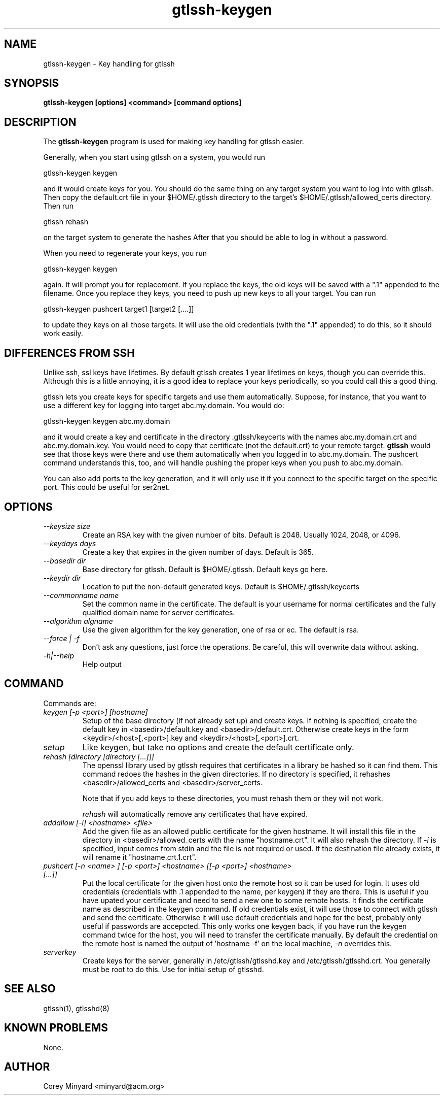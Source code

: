 .TH gtlssh-keygen 1 01/02/19  "Key handling for gtlssh"
.SH NAME
gtlssh-keygen \- Key handling for gtlssh
.SH SYNOPSIS
.B gtlssh-keygen [options] <command> [command options]
.SH DESCRIPTION
The
.BR gtlssh-keygen
program is used for making key handling for gtlssh easier.

Generally, when you start using gtlssh on a system, you would run

  gtlssh-keygen keygen

and it would create keys for you.  You should do the same thing on any
target system you want to log into with gtlssh.  Then copy the
default.crt file in your $HOME/.gtlssh directory to the target's
$HOME/.gtlssh/allowed_certs directory.  Then run

  gtlssh rehash

on the target system to generate the hashes   After that you should be
able to log in without a password.

When you need to regenerate your keys, you run

  gtlssh-keygen keygen

again.  It will prompt you for replacement.  If you replace the keys,
the old keys will be saved with a ".1" appended to the filename.  Once
you replace they keys, you need to push up new keys to all your
target.  You can run

  gtlssh-keygen pushcert target1 [target2 [....]]

to update they keys on all those targets.  It will use the old
credentials (with the ".1" appended) to do this, so it should work
easily.
.SH DIFFERENCES FROM SSH
Unlike ssh, ssl keys have lifetimes.  By default gtlssh creates 1 year
lifetimes on keys, though you can override this.  Although this is a
little annoying, it is a good idea to replace your keys periodically,
so you could call this a good thing.

gtlssh lets you create keys for specific targets and use them
automatically.  Suppose, for instance, that you want to use a
different key for logging into target abc.my.domain.  You would do:

  gtlssh-keygen keygen abc.my.domain

and it would create a key and certificate in the
directory .gtlssh/keycerts with the names abc.my.domain.crt and
abc.my.domain.key.  You would need to copy that certificate (not the
default.crt) to your remote target.
.B gtlssh
would see that those keys were there and use them automatically when
you logged in to abc.my.domain.  The pushcert command understands
this, too, and will handle pushing the proper keys when you push to
abc.my.domain.

You can also add ports to the key generation, and it will only use it
if you connect to the specific target on the specific port.  This
could be useful for ser2net.
.SH OPTIONS
.TP
.I \-\-keysize size
Create an RSA key with the given number of bits.  Default is 2048.
Usually 1024, 2048, or 4096.
.TP
.I \-\-keydays days
Create a key that expires in the given number of days.  Default is 365.
.TP
.I \-\-basedir dir
Base directory for gtlssh.  Default is $HOME/.gtlssh.
Default keys go here.
.TP
.I \-\-keydir dir
Location to put the non-default generated keys.  Default is
$HOME/.gtlssh/keycerts
.TP
.I \-\-commonname name
Set the common name in the certificate.  The default is your username
for normal certificates and the fully qualified domain name for server
certificates.
.TP
.I \-\-algorithm algname
Use the given algorithm for the key generation, one of rsa or ec.  The
default is rsa.
.TP
.I \-\-force | \-f
Don't ask any questions, just force the operations.  Be careful, this
will overwrite data without asking.
.TP
.I \-h|\-\-help
Help output
.SH "COMMAND"
Commands are:
.TP
.I keygen [-p <port>] [hostname]
Setup of the base directory (if not already set up) and create keys.
If nothing is specified, create the default key in
<basedir>/default.key and <basedir>/default.crt.  Otherwise create
keys in the form <keydir>/<host>[,<port>].key and
<keydir>/<host>[,<port>].crt.
.TP
.I setup
Like keygen, but take no options and create the default certificate
only.
.TP
.I rehash [directory [directory [...]]]
The openssl library used by gtlssh requires that certificates in a
library be hashed so it can find them.  This command redoes the hashes
in the given directories.  If no directory is specified, it rehashes
<basedir>/allowed_certs and <basedir>/server_certs.

Note that if you add keys to these directories, you must rehash them
or they will not work.

.I rehash
will automatically remove any certificates that have expired.
.TP
.I addallow [-i] <hostname> <file>
Add the given file as an allowed public certificate for the given
hostname.  It will install this file in the directory in
<basedir>/allowed_certs with the name "hostname.crt".  It will
also rehash the directory.  If
.I -i
is specified, input comes from stdin and the file is not required or
used.  If the destination file already exists, it will rename it
"hostname.crt.1.crt".
.TP
.I pushcert [-n <name> ] [-p <port>] <hostname> [[-p <port>] <hostname> [...]]
Put the local certificate for the given host onto the remote host so
it can be used for login.  It uses old credentials (credentials
with .1 appended to the name, per keygen) if they are there.  This is
useful if you have upated your certificate and need to send a new one
to some remote hosts.  It finds the certificate name as described in
the keygen command.  If old credentials exist, it will use those to
connect with gtlssh and send the certificate.  Otherwise it will use
default credentials and hope for the best, probably only useful if
passwords are accepcted.  This only works one keygen back, if you have
run the keygen command twice for the host, you will need to transfer
the certificate manually.  By default the credential on the remote
host is named the output of 'hostname -f' on the local machine,
.I -n
overrides this.
.TP
.I serverkey
Create keys for the server, generally in /etc/gtlssh/gtlsshd.key and
/etc/gtlssh/gtlsshd.crt.  You generally must be root to do this.  Use
for initial setup of gtlsshd.
.SH "SEE ALSO"
gtlssh(1), gtlsshd(8)
.SH "KNOWN PROBLEMS"
None.
.SH AUTHOR
.PP
Corey Minyard <minyard@acm.org>

